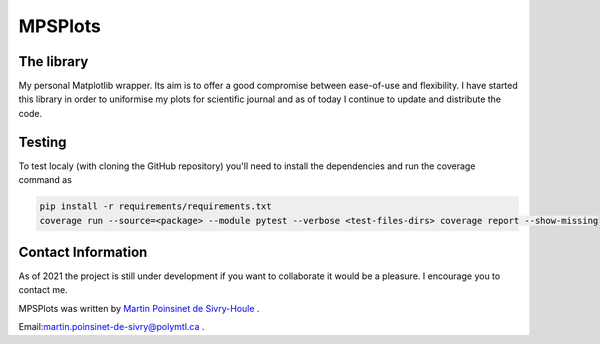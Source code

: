 MPSPlots
========


|python|
|docs|
|unittest|
|PyPi|
|wheel|


The library
***********

My personal Matplotlib wrapper. Its aim is to offer a good compromise between ease-of-use and flexibility. I have started this library in order to uniformise my plots for scientific journal and as of today I continue to update and distribute the code.


Testing
*******

To test localy (with cloning the GitHub repository) you'll need to install the dependencies and run the coverage command as

.. code:: console

   pip install -r requirements/requirements.txt
   coverage run --source=<package> --module pytest --verbose <test-files-dirs> coverage report --show-missing



Contact Information
*******************

As of 2021 the project is still under development if you want to collaborate it would be a pleasure. I encourage you to contact me.

MPSPlots was written by `Martin Poinsinet de Sivry-Houle <https://github.com/MartinPdS>`_  .

Email:`martin.poinsinet-de-sivry@polymtl.ca <mailto:martin.poinsinet-de-sivry@polymtl.ca?subject=MPSPlots>`_ .


.. |python| image:: https://img.shields.io/badge/Made%20with-Python-1f425f.svg
   :alt: Python implementation
   :target: https://www.python.org/

.. |PyPi| image:: https://badge.fury.io/py/MPSPlots.svg
   :alt: PyPi package
   :target: https://pypi.org/project/MPSPlots/

.. |docs| image:: https://readthedocs.org/projects/mpsplots/badge/?version=master
   :target: https://mpsplots.readthedocs.io/en/latest/
   :alt: Documentation Status

.. |unittest| image:: https://img.shields.io/endpoint?url=https://gist.githubusercontent.com/MartinPdeS/f0955be398d59efac69042c1b0fbece2/raw/b0469e6a361cc54c19eca1f23662b3ad0b76b1ce/MPSPlotscoverage_badge.json
   :alt: Unittest coverage
   :target: https://github.com/MartinPdeS/MPSPlots/actions

.. |wheel| image:: https://img.shields.io/pypi/wheel/mpsplots.svg
    :alt: PyPI Wheel
    :target: https://pypi.org/project/mpsplots
